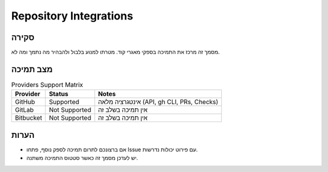 Repository Integrations
=======================

סקירה
-----
מסמך זה מרכז את התמיכה בספקי מאגרי קוד. מטרתו למנוע בלבול ולהבהיר מה נתמך ומה לא.

מצב תמיכה
----------

.. list-table:: Providers Support Matrix
   :header-rows: 1

   * - Provider
     - Status
     - Notes
   * - GitHub
     - Supported
     - אינטגרציה מלאה (API, gh CLI, PRs, Checks)
   * - GitLab
     - Not Supported
     - אין תמיכה בשלב זה
   * - Bitbucket
     - Not Supported
     - אין תמיכה בשלב זה

הערות
-----
- אם ברצונכם לתרום תמיכה לספק נוסף, פתחו Issue עם פירוט יכולות נדרשות.
- יש לעדכן מסמך זה כאשר סטטוס התמיכה משתנה.
